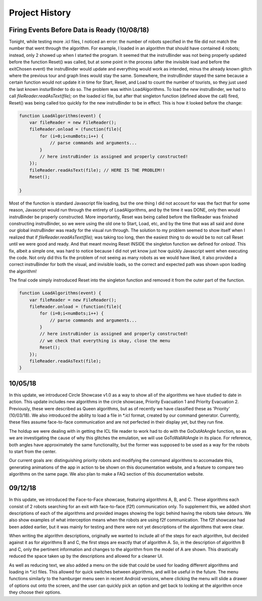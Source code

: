 Project History
===============

Firing Events Before Data is Ready (10/08/18)
---------------------------------------------

Tonight, while testing more .icl files, I noticed an error: the number of robots specified in the file did not match the number that went through the algorithm.
For example, I loaded in an algorithm that should have contained 4 robots; instead, only 2 showed up when I started the program. It seemed that the instruBinder was not being properly updated before the function Reset() was
called, but at some point in the process (after the invisible load and before the exitChosen event) the instruBinder would update and everything would work as intended, minus the already known glitch where the previous tour and graph lines
would stay the same. Somewhere, the instruBinder stayed the same because a certain function would not update it in time for Start, Reset, and Load to count the number of tourists, so they just used the last known insturBinder to do so.
The problem was within LoadAlgorithms. To load the *new* instruBinder, we had to call `fileReader.readAsText(file);` on the loaded icl file, but after that singleton function (defined above the call) fired, Reset() was being called too quickly for
the new instruBinder to be in effect. This is how it looked before the change:

.. code-block:: javascript

    function LoadAlgorithms(event) {
        var fileReader = new FileReader();
        fileReader.onload = (function(file){
            for (i=0;i<numBots;i++) {
                // parse commands and arguments...
            }
            // here instruBinder is assigned and properly constructed!
        });
        fileReader.readAsText(file); // HERE IS THE PROBLEM!!
        Reset();

    }


Most of the function is standard Javascript file loading, but the one thing I did not account for was the fact that for some reason, Javascript would run through the entirety of LoadAlgorithms, and by the time it was DONE, only then would instruBinder
be properly constructed. More importantly, Reset was being called before the fileReader was finished constructing instruBinder, so we were using the old one to Start, Load, etc, and by the time that was all said and done our global instruBinder
was ready for the visual run through. The solution to my problem seemed to show itself when I realized that if `fileReader.readAsText(file);` was taking too long, then the easiest thing to do would be to not call Reset until we were good and ready.
And that meant moving Reset INSIDE the singleton function we defined for `onload`. This fix, albeit a simple one, was hard to notice because I did not yet know just how quickly Javascript went when executing the code.
Not only did this fix the problem of not seeing as many robots as we would have liked, it also provided a correct instruBinder for both the visual, and invisible loads, so the correct and expected path was shown upon loading the algorithm!

The final code simply instroduced Reset into the singleton function and removed it from the outer part of the function.

.. code-block:: javascript

    function LoadAlgorithms(event) {
        var fileReader = new FileReader();
        fileReader.onload = (function(file){
            for (i=0;i<numBots;i++) {
                // parse commands and arguments...
            }
            // here instruBinder is assigned and properly constructed!
            // we check that everything is okay, close the menu
            Reset();
        });
        fileReader.readAsText(file);
    }




10/05/18
--------

In this update, we introduced Circle Showcase v1.0 as a way to show all of the algorithms we have studied to date in action.
This update includes new algorithms in the circle showcase, Priority Evacuation 1 and Priority Evacuation 2. Previously, these were described as Queen algorithms, but as of recently we have
classified these as 'Priority' (10/03/18). We also introduced the ability to load a file in \*.icl format, created by our command generator. Currently, these files assume face-to-face communication
and are not perfected in their display yet, but they run fine.

The holdup we were dealing with in getting the ICL file reader to work had to do with the GoOutAtAngle function, so as we are investigating the cause of why this glitches the emulation,
we will use GoToWallAtAngle in its place. For reference, both angles have approximately the same functionality, but the former was supposed to be used as a way for the robots to start from the center.

Our current goals are: distinguishing priority robots and modifying the command algorithms to accomadate this, generating animations of the app in action to be shown on this documentation website, and
a feature to compare two algorithms on the same page. We also plan to make a FAQ section of this documentation website.

09/12/18
--------

In this update, we introduced the Face-to-Face showcase, featuring algorithms A, B, and C. These algorithms each consist of 2 robots searching for an exit with face-to-face (f2f) communication only.
To supplement this, we added short descriptions of each of the algorithms and provided images showing the logic behind having the robots take detours. We also show examples of what interception means
when the robots are using f2f communication. The f2f showcase had been added earlier, but it was mainly for testing and there were not yet descriptions of the algorithms that were clear.

When writing the algorithm descriptions, originally we wanted to include all of the steps for each algorithm, but decided against it as for algorithms B and C, the first steps are exactly that of
algorithm A. So, in the description of algorithm B and C, only the pertinent information and changes to the algorithm from the model of A are shown. This drastically reduced the space taken up by the descriptions
and allowed for a cleaner UI.

As well as reducing text, we also added a menu on the side that could be used for loading different algorithms and loading in \*.icl files. This allowed for quick switches between algorithms, and will be useful in the
future. The menu functions similarly to the hamburger menu seen in recent Android versions, where clicking the menu will slide a drawer of options out onto the screen, and the user can quickly pick an option and get back to looking at the algorithm
once they choose their options.
